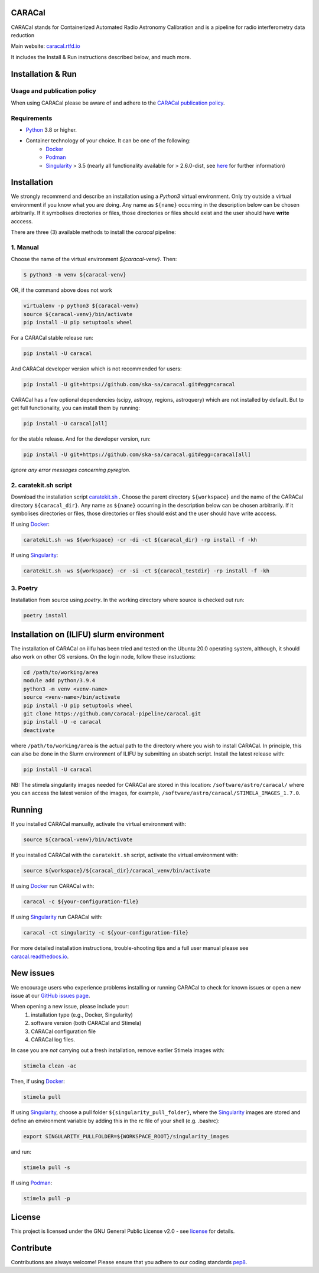 =======
CARACal
=======

|Build Version|
|Doc Status|
|Pypi Version|
|Python Versions|
|Project License|

CARACal stands for Containerized Automated Radio Astronomy Calibration and is a pipeline for radio interferometry data reduction

Main website: `caracal.rtfd.io <https://caracal.readthedocs.io/>`_

It includes the Install & Run instructions described below, and much more.

==================
Installation & Run
==================

Usage and publication policy
-------------------------------

When using CARACal please be aware of and adhere to the `CARACal publication policy <https://docs.google.com/document/d/e/2PACX-1vTqZoKhdewnWvxvEI4C9DxI-IHP1FTCoC5Iqz_MqlX63q8UnnpcqoZvVf-sSfqACu8sA_nufkXICUH6/pub>`_.

Requirements
------------
* `Python <https://www.python.org>`_ 3.8 or higher.
* Container technology of your choice. It can be one of the following:
    * `Docker <https://www.docker.com>`_
    * `Podman <https://podman.io/>`_
    * `Singularity <https://github.com/sylabs/singularity>`_ > 3.5 (nearly all functionality available for > 2.6.0-dist, see `here <https://github.com/caracal-pipeline/caracal/issues/1154>`_ for further information)

============
Installation
============

We strongly recommend and describe an installation using a `Python3` virtual environment. Only try outside a virtual environment if you know what you are doing. Any name as ``${name}`` occurring in the description below can be chosen arbitrarily. If it symbolises directories or files, those directories or files should exist and the user should have **write** acccess.

There are three (3) available methods to install the `caracal` pipeline: 

1. Manual
---------

Choose the name of the virtual environment `${caracal-venv}`. Then:

..  code-block:: bash

    $ python3 -m venv ${caracal-venv}

OR, if the command above does not work

..  code-block:: bash

    virtualenv -p python3 ${caracal-venv}
    source ${caracal-venv}/bin/activate
    pip install -U pip setuptools wheel

For a CARACal stable release run:

..  code-block:: bash

    pip install -U caracal

And CARACal developer version which is not recommended for users:

..  code-block:: bash

    pip install -U git+https://github.com/ska-sa/caracal.git#egg=caracal


CARACal has a few optional dependencies (scipy, astropy, regions, astroquery) which are not installed by default. But to get full functionality, you can install them by running:

..  code-block:: bash

    pip install -U caracal[all]

for the stable release. And for the developer version, run:


..  code-block:: bash

    pip install -U git+https://github.com/ska-sa/caracal.git#egg=caracal[all]


*Ignore any error messages concerning pyregion.*

2. caratekit.sh script
----------------------

Download the installation script `caratekit.sh <https://github.com/caracal-pipeline/caracal/blob/master/caratekit.sh>`_ . Choose the parent directory ``${workspace}`` and the name of the CARACal directory ``${caracal_dir}``. Any name as ``${name}`` occurring in the description below can be chosen arbitrarily. If it symbolises directories or files, those directories or files should exist and the user should have write acccess.

If using `Docker <https://www.docker.com>`_:

..  code-block:: bash

    caratekit.sh -ws ${workspace} -cr -di -ct ${caracal_dir} -rp install -f -kh


If using `Singularity <https://github.com/sylabs/singularity>`_:

..  code-block:: bash

    caratekit.sh -ws ${workspace} -cr -si -ct ${caracal_testdir} -rp install -f -kh


3. Poetry
---------

Installation from source using `poetry`.
In the working directory where source is checked out run:

..  code-block:: bash

    poetry install

=========================================
Installation on (ILIFU) slurm environment
=========================================

The installation of CARACal on ilifu has been tried and tested on the Ubuntu 20.0 operating system, although, it should also work on other OS versions. On the login node, follow these instuctions:

..  code-block:: bash

    cd /path/to/working/area
    module add python/3.9.4
    python3 -m venv <venv-name>
    source <venv-name>/bin/activate
    pip install -U pip setuptools wheel
    git clone https://github.com/caracal-pipeline/caracal.git
    pip install -U -e caracal
    deactivate

where ``/path/to/working/area`` is the actual path to the directory where you wish to install CARACal.
In principle, this can also be done in the Slurm environment of ILIFU by submitting an sbatch script.
Install the latest release with:

..  code-block:: bash

    pip install -U caracal


NB: The stimela singularity images needed for CARACal are stored in this location: ``/software/astro/caracal/``
where you can access the latest version of the images, for example, ``/software/astro/caracal/STIMELA_IMAGES_1.7.0``. 

=======
Running
=======

If you installed CARACal manually, activate the virtual environment with:

..  code-block:: bash

    source ${caracal-venv}/bin/activate

If you installed CARACal with the ``caratekit.sh`` script, activate the virtual environment with:

..  code-block:: bash

    source ${workspace}/${caracal_dir}/caracal_venv/bin/activate

If using `Docker <https://www.docker.com>`_ run CARACal with:

..  code-block:: bash

    caracal -c ${your-configuration-file}

If using `Singularity <https://github.com/sylabs/singularity>`_ run CARACal with:

..  code-block:: bash

    caracal -ct singularity -c ${your-configuration-file}

For more detailed installation instructions, trouble-shooting tips and a full user manual please see `caracal.readthedocs.io <https://caracal.readthedocs.io>`_.

==========
New issues
==========

We encourage users who experience problems installing or running CARACal to check for known issues or open a new issue at
our `GitHub issues page <https://github.com/caracal-pipeline/caracal/issues>`_.

When opening a new issue, please include your:
  #. installation type (e.g., Docker, Singularity)
  #. software version (both CARACal and Stimela)
  #. CARACal configuration file
  #. CARACal log files.

In case you are *not* carrying out a fresh installation, remove earlier Stimela images with:

..  code-block:: bash

    stimela clean -ac


Then, if using `Docker <https://www.docker.com>`_:

..  code-block:: bash

    stimela pull

If using `Singularity <https://github.com/sylabs/singularity>`_, choose a pull folder ``${singularity_pull_folder}``, where the `Singularity <https://github.com/sylabs/singularity>`_ images are stored and define an environment variable by adding this in the rc file of your shell (e.g. .bashrc):

..  code-block:: bash

    export SINGULARITY_PULLFOLDER=${WORKSPACE_ROOT}/singularity_images

and run:

..  code-block:: bash

    stimela pull -s

If using `Podman <https://podman.io>`_:

..  code-block:: bash

  stimela pull -p 

=======
License
=======

This project is licensed under the GNU General Public License v2.0 - see license_ for details.

==========
Contribute
==========

Contributions are always welcome! Please ensure that you adhere to our coding
standards pep8_.

.. |Doc Status| image:: https://readthedocs.org/projects/caracal/badge/?version=latest
                :target: http://caracal.readthedocs.io/en/latest
                :alt:

.. |Pypi Version| image:: https://img.shields.io/pypi/v/caracal.svg
                  :target: https://pypi.python.org/pypi/caracal
                  :alt:
.. |Build Version| image:: https://github.com/caracal-pipeline/caracal/actions/workflows/continuous_integration.yml/badge.svg
                  :target: https://github.com/caracal-pipeline/caracal/actions/workflows/continuous_integration.yml/
                  :alt:

.. |Python Versions| image:: https://img.shields.io/badge/python-3.8+-blue.svg
                     :target: https://pypi.python.org/pypi/caracal/
                     :alt:

.. |Project License| image:: https://img.shields.io/badge/license-GPL-blue.svg
                     :target: https://github.com/caracal-pipeline/caracal/blob/master/LICENSE
                     :alt:


.. _license: https://github.com/caracal-pipeline/caracal/blob/master/LICENSE
.. _pep8: https://www.python.org/dev/peps/pep-0008
